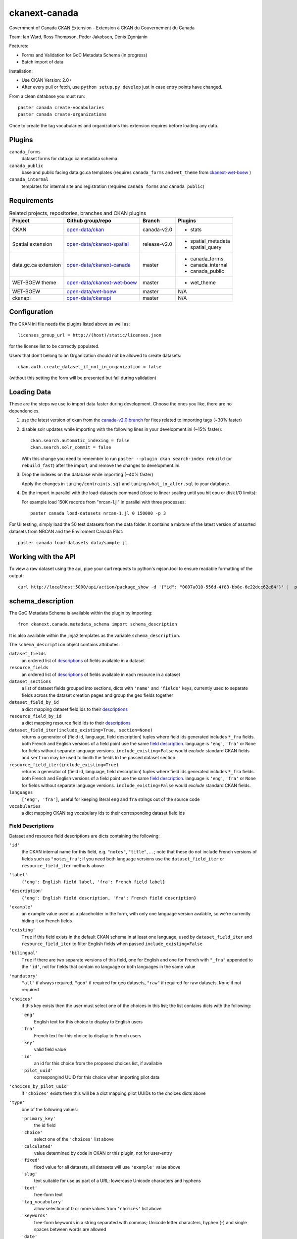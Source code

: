 ckanext-canada
==============

Government of Canada CKAN Extension - Extension à CKAN du Gouvernement du Canada

Team: Ian Ward, Ross Thompson, Peder Jakobsen, Denis Zgonjanin

Features:

* Forms and Validation for GoC Metadata Schema (in progress)
* Batch import of data

Installation:

* Use CKAN Version: 2.0+
* After every pull or fetch, use ``python setup.py develop`` just in case entry points have changed.

From a clean database you must run::

   paster canada create-vocabularies
   paster canada create-organizations

Once to create the tag vocabularies and organizations this extension requires
before loading any data.


Plugins
-------

``canada_forms``
  dataset forms for data.gc.ca metadata schema

``canada_public``
  base and public facing data.gc.ca templates (requires
  ``canada_forms`` and ``wet_theme`` from
  `ckanext-wet-boew <https://github.com/open-data/ckanext-wet-boew>`_ )

``canada_internal``
  templates for internal site and registration (requires
  ``canada_forms`` and ``canada_public``)


Requirements
------------

.. list-table:: Related projects, repositories, branches and CKAN plugins
 :header-rows: 1

 * - Project
   - Github group/repo
   - Branch
   - Plugins
 * - CKAN
   - `open-data/ckan <https://github.com/open-data/ckan>`_
   - canada-v2.0
   - * stats
 * - Spatial extension
   - `open-data/ckanext-spatial <https://github.com/open-data/ckanext-spatial>`_
   - release-v2.0
   - * spatial_metadata
     * spatial_query
 * - data.gc.ca extension
   - `open-data/ckanext-canada <https://github.com/open-data/ckanext-canada>`_
   - master
   - * canada_forms
     * canada_internal
     * canada_public
 * - WET-BOEW theme
   - `open-data/ckanext-wet-boew <https://github.com/open-data/ckanext-wet-boew>`_
   - master
   - * wet_theme
 * - WET-BOEW
   - `open-data/wet-boew <https://github.com/open-data/wet-boew>`_
   - master
   - N/A
 * - ckanapi
   - `open-data/ckanapi <https://github.com/open-data/ckanapi>`_
   - master
   - N/A


Configuration
-------------

The CKAN ini file needs the plugins listed above as well as::

   licenses_group_url = http://(host)/static/licenses.json

for the license list to be correctly populated.

Users that don't belong to an Organization should not be allowed to create
datasets::

   ckan.auth.create_dataset_if_not_in_organization = false

(without this setting the form will be presented but fail during validation)


Loading Data
------------

These are the steps we use to import data faster during development.
Choose the ones you like, there are no dependencies.

1. use the latest version of ckan from the
   `canada-v2.0 branch <https://github.com/open-data/ckan/tree/canada-v2.0>`_
   for fixes related to importing tags (~30% faster)

2. disable solr updates while importing with the following lines in your
   development.ini (~15% faster)::

     ckan.search.automatic_indexing = false
     ckan.search.solr_commit = false

   With this change you need to remember to run
   ``paster --plugin ckan search-index rebuild`` (or ``rebuild_fast``)
   after the import, and remove the changes to development.ini.

3. Drop the indexes on the database while importing (~40% faster)

   Apply the changes in ``tuning/contraints.sql`` and
   ``tuning/what_to_alter.sql`` to your database.

4. Do the import in parallel with the load-datasets command (close to linear
   scaling until you hit cpu or disk I/O limits):

   For example load 150K records from "nrcan-1.jl" in parallel with three
   processes::

     paster canada load-datasets nrcan-1.jl 0 150000 -p 3

For UI testing, simply load the 50 test datasets from the data folder.  It contains a mixture of the latest version of assorted datasets from NRCAN and the Enviroment Canada Pilot::

   paster canada load-datasets data/sample.jl


Working with the API
--------------------

To view a raw dataset using the api, pipe your curl requests to python's mjson.tool to ensure readable formatting of the output::

  curl http://localhost:5000/api/action/package_show -d '{"id": "0007a010-556d-4f83-bb8e-6e22dcc62e84"}' |  python -mjson.tool


schema_description
------------------

The GoC Metadata Schema is available within the plugin by importing::

   from ckanext.canada.metadata_schema import schema_description

It is also available within the jinja2 templates as the variable
``schema_description``.

The ``schema_description`` object contains attributes:

``dataset_fields``
  an ordered list of `descriptions <#field-descriptions>`_ of fields
  available in a dataset

``resource_fields``
  an ordered list of `descriptions <#field-descriptions>`_ of fields
  available in each resource in a dataset

``dataset_sections``
  a list of dataset fields grouped into sections, dicts with ``'name'``
  and ``'fields'`` keys, currently used to separate fields across the
  dataset creation pages and group the geo fields together

``dataset_field_by_id``
  a dict mapping dataset field ids to their
  `descriptions <#field-descriptions>`_

``resource_field_by_id``
  a dict mapping resource field ids to their
  `descriptions <#field-descriptions>`_

``dataset_field_iter(include_existing=True, section=None)``
  returns a generator of (field id, language, field description) tuples
  where field ids generated includes ``*_fra`` fields.  both French
  and English versions of a field point use the same
  `field description <#field-descriptions>`_.
  language is ``'eng'``, ``'fra'`` or ``None`` for fields without
  separate language versions.
  ``include_existing=False`` would *exclude* standard CKAN fields and
  ``section`` may be used to limith the fields to the passed dataset
  section.

``resource_field_iter(include_existing=True)``
  returns a generator of (field id, language, field description) tuples
  where field ids generated includes ``*_fra`` fields.  both French
  and English versions of a field point use the same
  `field description <#field-descriptions>`_.
  language is ``'eng'``, ``'fra'`` or ``None`` for fields without
  separate language versions.
  ``include_existing=False`` would *exclude* standard CKAN fields.

``languages``
  ``['eng', 'fra']``, useful for keeping literal ``eng`` and ``fra``
  strings out of the source code

``vocabularies``
  a dict mapping CKAN tag vocabulary ids to their corresponding dataset
  field ids


Field Descriptions
~~~~~~~~~~~~~~~~~~

Dataset and resource field descriptions are dicts containing the following:

``'id'``
  the CKAN internal name for this field, e.g. ``"notes"``, ``"title"``, ...
  ; note that these do not include French versions of fields such as
  ``"notes_fra"``; if you need both language versions use the
  ``dataset_field_iter`` or ``resource_field_iter`` methods above

``'label'``
  ``{'eng': English field label, 'fra': French field label}``

``'description'``
  ``{'eng': English field description, 'fra': French field description}``

``'example'``
  an example value used as a placeholder in the form, with only one language
  version avalable, so we're currently hiding it on French fields

``'existing'``
  ``True`` if this field exists in the default CKAN schema in at least
  one language, used by ``dataset_field_iter`` and ``resource_field_iter``
  to filter English fields when passed ``include_existing=False``

``'bilingual'``
  ``True`` if there are two separate versions of this field, one for
  English and one for French with ``"_fra"`` appended to the ``'id'``,
  not for fields that contain no language or both languages in the
  same value

``'mandatory'``
  ``"all"`` if always required, ``"geo"`` if required for geo datasets,
  ``"raw"`` if required for raw datasets, ``None`` if not required

``'choices'``
  if this key exists then the user must select one of the choices
  in this list; the list contains dicts with the following:

  ``'eng'``
    English text for this choice to display to English users

  ``'fra'``
    French text for this choice to display to French users

  ``'key'``
    valid field value

  ``'id'``
    an id for this choice from the proposed choices list, if available

  ``'pilot_uuid'``
    correspongind UUID for this choice when importing pilot data

``'choices_by_pilot_uuid'``
  if ``'choices'`` exists then this will be a dict mapping pilot UUIDs
  to the choices dicts above

``'type'``
  one of the following values:

  ``'primary_key'``
    the id field

  ``'choice'``
    select one of the ``'choices'`` list above

  ``'calculated'``
    value determined by code in CKAN or this plugin, not for user-entry

  ``'fixed'``
    fixed value for all datasets, all datasets will use ``'example'`` value
    above

  ``'slug'``
    text suitable for use as part of a URL: lowercase Unicode characters and
    hyphens

  ``'text'``
    free-form text

  ``'tag_vocabulary'``
    allow selection of 0 or more values from ``'choices'`` list above

  ``'keywords'``
    free-form keywords in a string separated with commas; Unicode
    letter characters, hyphen (-) and single spaces between words are allowed

  ``'date'``
    iso8601 date: YYYY-MM-DD

  ``'boolean'``
    ``True`` or ``False`` (not strings, but strings are accepted when setting)

  ``'url'``
    fully qualified URL

  ``'integer'``
    integer value in base 10

  ``'image_url'``
    fully qualified URL to an image file (gif, png or jpg)


Google Analytics Integration
----------------------------

`okfn/ckanext-googleanalytics <https://github.com/okfn/ckanext-googleanalytics>`_ is used for Google Analytics integration. 
Follow these steps to integrate:

1. $ pip install -e  git+https://github.com/okfn/ckanext-googleanalytics.git#egg=ckanext-googleanalytics

2. Edit your CKAN ini file to add the Google Analytics tracking parameters::

      googleanalytics.id = UA-1010101-1
      googleanalytics.account = Account name (i.e. data.gov.uk, see top level item at https://www.google.com/analytics)

3. To the list of installed extensions, add `googleanalytics`. For example::

      ckan.plugins = stats json_preview googleanalytics canada_public canada_internal canada_forms wet_theme

Compiling the updated French localization strings
-------------------------------------------------

1. The open-data/ckan repo, branch canada-v2.0 should contain the compiled localization file. But if it doesn't, you can compile like so::

   $ python setup.py compile_catalog --locale FR

2. If you are not running CKAN from source, you need to copy the compiled .mo file to your deploy environment::

   $cp ckan_source/ckan/i18n/fr/LC_MESSAGES/ckan.mo virtualenv/ckan/src/ckan/ckan/i18n/fr/LC_MESSAGES/ckan.mo
